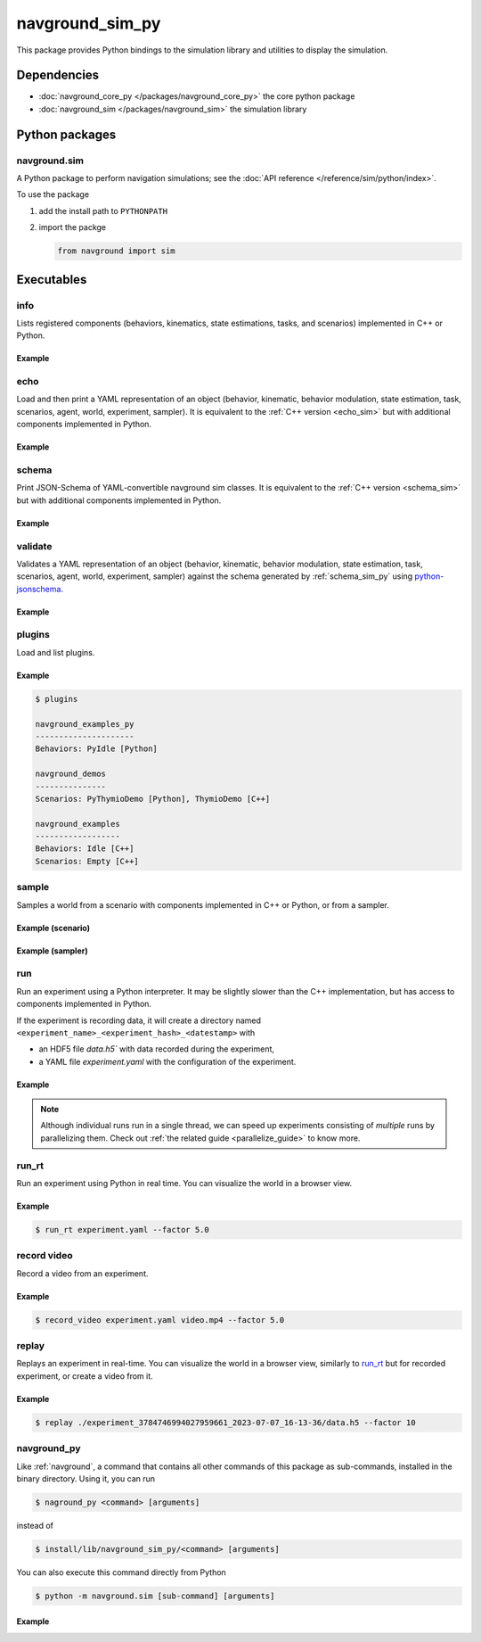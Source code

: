 ================
navground_sim_py
================

This package provides Python bindings to the simulation library and utilities to display the simulation.


Dependencies
============

- :doc:`navground_core_py </packages/navground_core_py>` the core python package
- :doc:`navground_sim </packages/navground_sim>` the simulation library

Python packages
===============

navground.sim
-------------

A Python package to perform navigation simulations; see the :doc:`API reference </reference/sim/python/index>`.

To use the package

#. add the install path to ``PYTHONPATH``

#. import the packge

   .. code-block:: python

      from navground import sim

Executables
===========

.. _navground_main:


.. _info_sim_py:

info
----

Lists registered components (behaviors, kinematics, state estimations, tasks, and scenarios) implemented in C++ or Python.


.. argparse::
   :module: navground.sim.info
   :func: parser
   :prog: info
   :nodescription:
   :nodefault:


Example
~~~~~~~

.. ng-command-output:: info --properties
   :package: navground_sim_py
   :ellipsis: 20


.. _echo_sim_py:

echo
----

Load and then print a YAML representation of an object (behavior, kinematic, behavior modulation, state estimation, task, scenarios, agent, world, experiment, sampler).
It is equivalent to the :ref:`C++ version <echo_sim>` but with additional components implemented in Python.


.. argparse::
   :module: navground.sim.echo
   :func: parser
   :prog: echo
   :nodescription:
   :nodefault:


Example
~~~~~~~

.. ng-command-output:: echo task "{type: Path, points: [[1, 2], [3, 4]]}" 
   :package: navground_sim_py
   :ellipsis: 20

.. _schema_sim_py:

schema
-------

Print JSON-Schema of YAML-convertible navground sim classes. It is equivalent to the :ref:`C++ version <schema_sim>` but with additional components implemented in Python.

.. argparse::
   :module: navground.sim.print_schema
   :func: parser
   :prog: schema
   :nodescription:
   :nodefault:

Example
~~~~~~~

.. ng-command-output:: schema task
   :package: navground_sim_py
   :ellipsis: 20


.. _validate_sim_py:

validate
--------

Validates a YAML representation of an object (behavior, kinematic, behavior modulation, state estimation, task, scenarios, agent, world, experiment, sampler) against the schema generated by :ref:`schema_sim_py` using `python-jsonschema <https://python-jsonschema.readthedocs.io>`_. 

.. argparse::
   :module: navground.sim.validate
   :func: parser
   :prog: validate
   :nodescription:
   :nodefault:

Example
~~~~~~~

.. ng-command-output:: validate task "{type: UnknownTask}"
   :package: navground_sim_py
   :ellipsis: 20

.. _plugins_sim_py:

plugins
-------

Load and list plugins.

.. argparse::
   :module: navground.sim.list_plugins
   :func: parser
   :prog: plugins
   :nodescription:
   :nodefault:

Example
~~~~~~~

.. .. ng-command-output:: plugins
..    :package: navground_sim_py
..    :ellipsis: 20

.. code-block:: console

   $ plugins

   navground_examples_py
   ---------------------
   Behaviors: PyIdle [Python]
   
   navground_demos
   ---------------
   Scenarios: PyThymioDemo [Python], ThymioDemo [C++]
   
   navground_examples
   ------------------
   Behaviors: Idle [C++]
   Scenarios: Empty [C++]

.. _sample_py:

sample
------

Samples a world from a scenario with components implemented in C++ or Python, or from a sampler.


.. argparse::
   :module: navground.sim.sample
   :func: parser
   :prog: sample
   :nodescription:

Example (scenario)
~~~~~~~~~~~~~~~~~~

.. ng-command-output:: sample "{type: Antipodal, groups: [{number: 2}]}"
   :package: navground_sim_py
   :ellipsis: 20

Example (sampler)
~~~~~~~~~~~~~~~~~

.. ng-command-output:: sample "{sampler: uniform, from: 0, to: 10}" --type int --number 5
   :package: navground_sim_py
   :ellipsis: 20

.. _run_py:

run
---

Run an experiment using a Python interpreter. It may be slightly slower than the C++ implementation, but has access to components implemented in Python.

.. argparse::
   :module: navground.sim.run
   :func: parser
   :prog: run
   :nodescription:

If the experiment is recording data, it will create a directory named ``<experiment_name>_<experiment_hash>_<datestamp>`` with

- an HDF5 file `data.h5`` with data recorded during the experiment,
- a YAML file `experiment.yaml` with the configuration of the experiment. 

Example
~~~~~~~

.. ng-command-output:: run  "{save_directory: "/tmp", scenario: {type: Antipodal, groups: [{number: 20}]}}"
   :package: navground_sim_py
   :ellipsis: 20

.. note::

    Although individual runs run in a single thread, we can speed up experiments consisting of *multiple* runs by parallelizing them. Check out :ref:`the related guide <parallelize_guide>` to know more.

.. _run_rt:

run_rt
------

Run an experiment using Python in real time. You can visualize the world in a browser view.


.. argparse::
   :module: navground.sim.run_rt
   :func: parser
   :prog: run_rt
   :nodescription:


Example
~~~~~~~

.. code-block:: console

   $ run_rt experiment.yaml --factor 5.0


.. _record_video:

record video
------------

Record a video from an experiment.


.. argparse::
   :module: navground.sim.record_video
   :func: parser
   :prog: record_video
   :nodescription:

Example
~~~~~~~

.. code-block:: console

   $ record_video experiment.yaml video.mp4 --factor 5.0

.. _replay:

replay
------

Replays an experiment in real-time. You can visualize the world in a browser view, similarly to run_rt_ but for recorded experiment, or create a video from it.


.. argparse::
   :module: navground.sim.replay
   :func: parser
   :prog: replay
   :nodescription:

Example
~~~~~~~

.. code-block:: console

   $ replay ./experiment_3784746994027959661_2023-07-07_16-13-36/data.h5 --factor 10


navground_py
------------

Like  :ref:`navground`, a command that contains all other commands of this package as sub-commands, installed in the binary directory. Using it, you can run

.. code-block:: console

   $ naground_py <command> [arguments]

instead of 

.. code-block:: console

   $ install/lib/navground_sim_py/<command> [arguments]


You can also execute this command directly from Python

.. code-block:: console

   $ python -m navground.sim [sub-command] [arguments]


Example
~~~~~~~

.. command-output:: navground_py run --help 
   :ellipsis: 20

